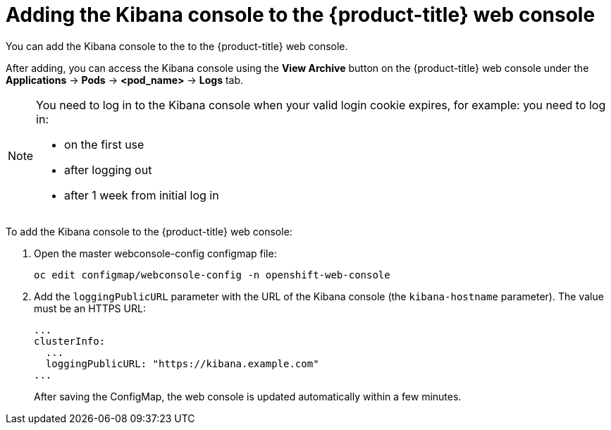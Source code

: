 // Module included in the following assemblies:
//
// * logging/efk-logging-kibana.adoc

[id='efk-logging-kibana-exposing_{context}']
= Adding the Kibana console to the {product-title} web console

You can add the Kibana console to the to the {product-title} web console.

After adding, you can access the Kibana console using the *View Archive* button on the {product-title} web console under the *Applications* -> *Pods* -> *<pod_name>* ->
*Logs* tab.

[NOTE]
====
You need to log in to the Kibana console when your valid login cookie expires, for example:
you need to log in:

* on the first use
* after logging out
* after 1 week from initial log in
====

To add the Kibana console to the {product-title} web console: 

. Open the master webconsole-config configmap file:
+
----
oc edit configmap/webconsole-config -n openshift-web-console
----

. Add the `loggingPublicURL` parameter with the URL of the Kibana console (the `kibana-hostname` parameter). The value must be an HTTPS URL:
+
----
...
clusterInfo:
  ...
  loggingPublicURL: "https://kibana.example.com"
...
----
+
After saving the ConfigMap, the web console is updated automatically within a few minutes.

